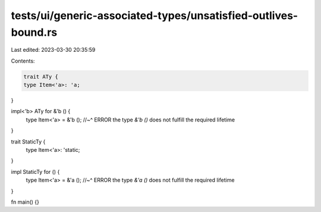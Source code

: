 tests/ui/generic-associated-types/unsatisfied-outlives-bound.rs
===============================================================

Last edited: 2023-03-30 20:35:59

Contents:

.. code-block:: rs

    trait ATy {
    type Item<'a>: 'a;
}

impl<'b> ATy for &'b () {
    type Item<'a> = &'b ();
    //~^ ERROR  the type `&'b ()` does not fulfill the required lifetime
}

trait StaticTy {
    type Item<'a>: 'static;
}

impl StaticTy for () {
    type Item<'a> = &'a ();
    //~^ ERROR  the type `&'a ()` does not fulfill the required lifetime
}

fn main() {}


